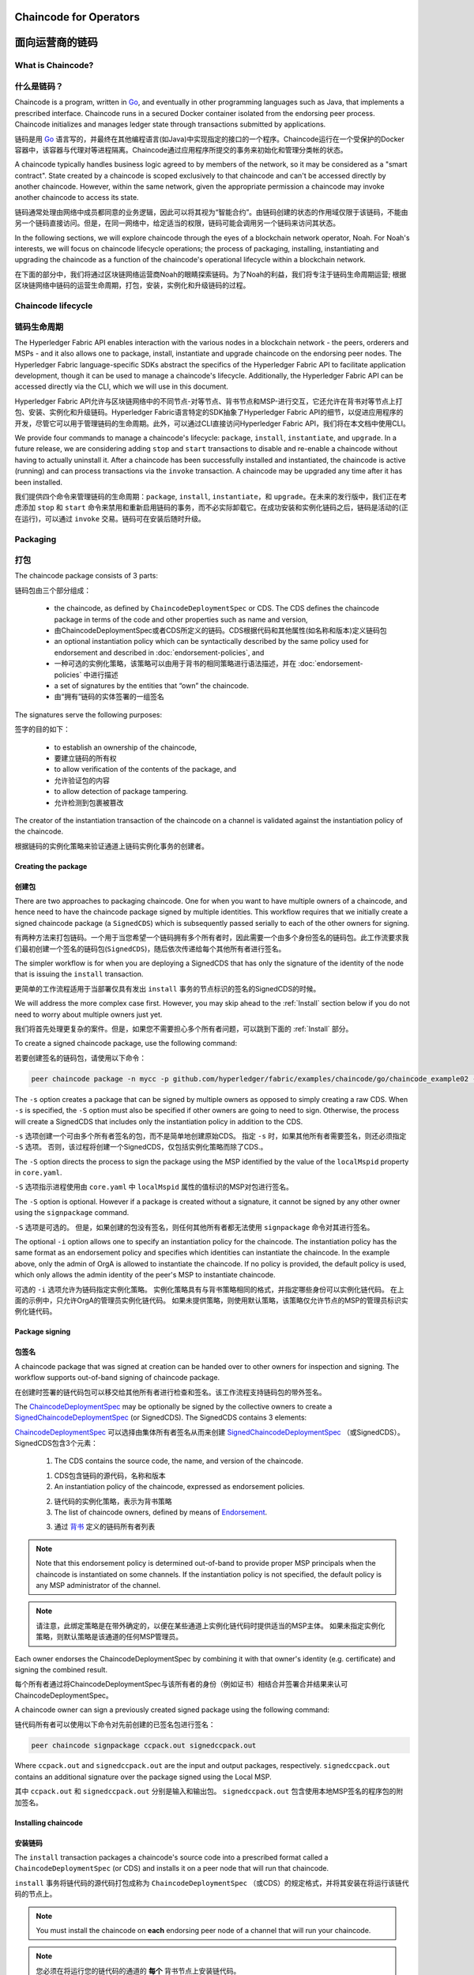 ﻿Chaincode for Operators
=======================
面向运营商的链码
=======================

What is Chaincode?
------------------
什么是链码？
------------------

Chaincode is a program, written in `Go <https://golang.org>`_, and eventually
in other programming languages such as Java, that implements a
prescribed interface. Chaincode runs in a secured Docker container isolated from
the endorsing peer process. Chaincode initializes and manages ledger state
through transactions submitted by applications.

链码是用 `Go <https://golang.org>`_ 语言写的，并最终在其他编程语言(如Java)中实现指定的接口的一个程序。Chaincode运行在一个受保护的Docker容器中，该容器与代理对等进程隔离。Chaincode通过应用程序所提交的事务来初始化和管理分类帐的状态。

A chaincode typically handles business logic agreed to by members of the
network, so it may be considered as a "smart contract". State created by a
chaincode is scoped exclusively to that chaincode and can't be accessed
directly by another chaincode. However, within the same network, given
the appropriate permission a chaincode may invoke another chaincode to
access its state.

链码通常处理由网络中成员都同意的业务逻辑，因此可以将其视为“智能合约”。由链码创建的状态的作用域仅限于该链码，不能由另一个链码直接访问。但是，在同一网络中，给定适当的权限，链码可能会调用另一个链码来访问其状态。

In the following sections, we will explore chaincode through the eyes of a
blockchain network operator, Noah. For Noah's interests, we will focus
on chaincode lifecycle operations; the process of packaging, installing,
instantiating and upgrading the chaincode as a function of the chaincode's
operational lifecycle within a blockchain network.

在下面的部分中，我们将通过区块链网络运营商Noah的眼睛探索链码。为了Noah的利益，我们将专注于链码生命周期运营; 根据区块链网络中链码的运营生命周期，打包，安装，实例化和升级链码的过程。

Chaincode lifecycle
--------------------
链码生命周期
--------------------

The Hyperledger Fabric API enables interaction with the various nodes
in a blockchain network - the peers, orderers and MSPs - and it also allows
one to package, install, instantiate and upgrade chaincode on the endorsing
peer nodes. The Hyperledger Fabric language-specific SDKs
abstract the specifics of the Hyperledger Fabric API to facilitate
application development, though it can be used to manage a chaincode's
lifecycle. Additionally, the Hyperledger Fabric API can be accessed
directly via the CLI, which we will use in this document.

Hyperledger Fabric API允许与区块链网络中的不同节点-对等节点、背书节点和MSP-进行交互，它还允许在背书对等节点上打包、安装、实例化和升级链码。Hyperledger Fabric语言特定的SDK抽象了Hyperledger Fabric API的细节，以促进应用程序的开发，尽管它可以用于管理链码的生命周期。此外，可以通过CLI直接访问Hyperledger Fabric API，我们将在本文档中使用CLI。

We provide four commands to manage a chaincode's lifecycle: ``package``,
``install``, ``instantiate``, and ``upgrade``. In a future release, we are
considering adding ``stop`` and ``start`` transactions to disable and re-enable
a chaincode without having to actually uninstall it. After a chaincode has
been successfully installed and instantiated, the chaincode is active (running)
and can process transactions via the ``invoke`` transaction. A chaincode may be
upgraded any time after it has been installed.

我们提供四个命令来管理链码的生命周期：``package``, ``install``, ``instantiate``，和 ``upgrade``。在未来的发行版中，我们正在考虑添加 ``stop`` 和 ``start`` 命令来禁用和重新启用链码的事务，而不必实际卸载它。在成功安装和实例化链码之后，链码是活动的(正在运行)，可以通过 ``invoke`` 交易。链码可在安装后随时升级。

.. _Package:

Packaging
---------
打包
---------

The chaincode package consists of 3 parts:

链码包由三个部分组成：

  - the chaincode, as defined by ``ChaincodeDeploymentSpec`` or CDS. The CDS
    defines the chaincode package in terms of the code and other properties
    such as name and version,

  - 由ChaincodeDeploymentSpec或者CDS所定义的链码。CDS根据代码和其他属性(如名称和版本)定义链码包

  - an optional instantiation policy which can be syntactically described
    by the same policy used for endorsement and described in
    :doc:`endorsement-policies`, and

  - 一种可选的实例化策略，该策略可以由用于背书的相同策略进行语法描述，并在 :doc:`endorsement-policies` 中进行描述

  - a set of signatures by the entities that “own” the chaincode.

  - 由“拥有”链码的实体签署的一组签名

The signatures serve the following purposes:

签字的目的如下：

  - to establish an ownership of the chaincode,

  - 要建立链码的所有权

  - to allow verification of the contents of the package, and

  - 允许验证包的内容

  - to allow detection of package tampering.

  - 允许检测到包裹被篡改

The creator of the instantiation transaction of the chaincode on a channel is
validated against the instantiation policy of the chaincode.

根据链码的实例化策略来验证通道上链码实例化事务的创建者。

Creating the package
^^^^^^^^^^^^^^^^^^^^
创建包
^^^^^^^^^^^^^^^^^^^^

There are two approaches to packaging chaincode. One for when you want to have
multiple owners of a chaincode, and hence need to have the chaincode package
signed by multiple identities. This workflow requires that we initially create a
signed chaincode package (a ``SignedCDS``) which is subsequently passed serially
to each of the other owners for signing.

有两种方法来打包链码。一个用于当您希望一个链码拥有多个所有者时，因此需要一个由多个身份签名的链码包。此工作流要求我们最初创建一个签名的链码包(``SignedCDS``)，随后依次传递给每个其他所有者进行签名。

The simpler workflow is for when you are deploying a SignedCDS that has only the
signature of the identity of the node that is issuing the ``install``
transaction.

更简单的工作流程适用于当部署仅具有发出 ``install`` 事务的节点标识的签名的SignedCDS的时候。

We will address the more complex case first. However, you may skip ahead to the
:ref:`Install` section below if you do not need to worry about multiple owners
just yet.

我们将首先处理更复杂的案件。但是，如果您不需要担心多个所有者问题，可以跳到下面的 :ref:`Install` 部分。

To create a signed chaincode package, use the following command:

若要创建签名的链码包，请使用以下命令：

.. code:: bash

    peer chaincode package -n mycc -p github.com/hyperledger/fabric/examples/chaincode/go/chaincode_example02 -v 0 -s -S -i "AND('OrgA.admin')" ccpack.out

The ``-s`` option creates a package that can be signed by multiple owners as
opposed to simply creating a raw CDS. When ``-s`` is specified, the ``-S``
option must also be specified if other owners are going to need to sign.
Otherwise, the process will create a SignedCDS that includes only the
instantiation policy in addition to the CDS.

``-s`` 选项创建一个可由多个所有者签名的包，而不是简单地创建原始CDS。 指定 ``-s`` 时，如果其他所有者需要签名，则还必须指定 ``-S`` 选项。 否则，该过程将创建一个SignedCDS，仅包括实例化策略而除了CDS.。

The ``-S`` option directs the process to sign the package
using the MSP identified by the value of the ``localMspid`` property in
``core.yaml``.

``-S`` 选项指示进程使用由 ``core.yaml`` 中 ``localMspid`` 属性的值标识的MSP对包进行签名。

The ``-S`` option is optional. However if a package is created without a
signature, it cannot be signed by any other owner using the
``signpackage`` command.

``-S`` 选项是可选的。 但是，如果创建的包没有签名，则任何其他所有者都无法使用 ``signpackage`` 命令对其进行签名。

The optional ``-i`` option allows one to specify an instantiation policy
for the chaincode. The instantiation policy has the same format as an
endorsement policy and specifies which identities can instantiate the
chaincode. In the example above, only the admin of OrgA is allowed to
instantiate the chaincode. If no policy is provided, the default policy
is used, which only allows the admin identity of the peer's MSP to
instantiate chaincode.

可选的 ``-i`` 选项允许为链码指定实例化策略。 实例化策略具有与背书策略相同的格式，并指定哪些身份可以实例化链代码。 在上面的示例中，只允许OrgA的管理员实例化链代码。 如果未提供策略，则使用默认策略，该策略仅允许节点的MSP的管理员标识实例化链代码。

Package signing
^^^^^^^^^^^^^^^
包签名
^^^^^^^^^^^^^^^
A chaincode package that was signed at creation can be handed over to other
owners for inspection and signing. The workflow supports out-of-band signing
of chaincode package.

在创建时签署的链代码包可以移交给其他所有者进行检查和签名。该工作流程支持链码包的带外签名。

The
`ChaincodeDeploymentSpec <https://github.com/hyperledger/fabric/blob/master/protos/peer/chaincode.proto#L78>`_
may be optionally be signed by the collective owners to create a
`SignedChaincodeDeploymentSpec <https://github.com/hyperledger/fabric/blob/master/protos/peer/signed_cc_dep_spec.proto#L26>`_
(or SignedCDS). The SignedCDS contains 3 elements:

`ChaincodeDeploymentSpec <https://github.com/hyperledger/fabric/blob/master/protos/peer/chaincode.proto#L78>`_ 可以选择由集体所有者签名从而来创建 `SignedChaincodeDeploymentSpec <https://github.com/hyperledger/fabric/blob/master/protos/peer/signed_cc_dep_spec.proto#L26>`_ （或SignedCDS）。 SignedCDS包含3个元素：

  1. The CDS contains the source code, the name, and version of the chaincode.

  1. CDS包含链码的源代码，名称和版本

  2. An instantiation policy of the chaincode, expressed as endorsement policies.

  2. 链代码的实例化策略，表示为背书策略 

  3. The list of chaincode owners, defined by means of
     `Endorsement <https://github.com/hyperledger/fabric/blob/master/protos/peer/proposal_response.proto#L111>`_.

  3. 通过 `背书 <https://github.com/hyperledger/fabric/blob/master/protos/peer/proposal_response.proto#L111>`_ 定义的链码所有者列表

.. note:: Note that this endorsement policy is determined out-of-band to
          provide proper MSP principals when the chaincode is instantiated
          on some channels. If the instantiation policy is not specified,
          the default policy is any MSP administrator of the channel.


.. note:: 请注意，此绑定策略是在带外确定的，以便在某些通道上实例化链代码时提供适当的MSP主体。 如果未指定实例化策略，则默认策略是该通道的任何MSP管理员。

Each owner endorses the ChaincodeDeploymentSpec by combining it
with that owner's identity (e.g. certificate) and signing the combined
result.

每个所有者通过将ChaincodeDeploymentSpec与该所有者的身份（例如证书）相结合并签署合并结果来认可ChaincodeDeploymentSpec。

A chaincode owner can sign a previously created signed package using the
following command:

链代码所有者可以使用以下命令对先前创建的已签名包进行签名：

.. code:: bash

    peer chaincode signpackage ccpack.out signedccpack.out

Where ``ccpack.out`` and ``signedccpack.out`` are the input and output
packages, respectively. ``signedccpack.out`` contains an additional
signature over the package signed using the Local MSP.

其中 ``ccpack.out`` 和 ``signedccpack.out`` 分别是输入和输出包。 ``signedccpack.out`` 包含使用本地MSP签名的程序包的附加签名。

.. _Install:

Installing chaincode
^^^^^^^^^^^^^^^^^^^^
安装链码
^^^^^^^^^^^^^^^^^^^^

The ``install`` transaction packages a chaincode's source code into a prescribed
format called a ``ChaincodeDeploymentSpec`` (or CDS) and installs it on a
peer node that will run that chaincode.

``install`` 事务将链代码的源代码打包成称为 ``ChaincodeDeploymentSpec`` （或CDS）的规定格式，并将其安装在将运行该链代码的节点上。

.. note:: You must install the chaincode on **each** endorsing peer node
          of a channel that will run your chaincode.

.. note:: 您必须在将运行您的链代码的通道的 **每个** 背书节点上安装链代码。

When the ``install`` API is given simply a ``ChaincodeDeploymentSpec``,
it will default the instantiation policy and include an empty owner list.

如果只为 ``ChaincodeDeploymentSpec`` 提供 ``install``API，它将默认实例化策略并包含一个空的所有者列表。

.. note:: Chaincode should only be installed on endorsing peer nodes of the
          owning members of the chaincode to protect the confidentiality of 
          the chaincode logic from other members on the network. Those members
          without the chaincode, can't be the endorsers of the chaincode's
          transactions; that is, they can't execute the chaincode. However,
          they can still validate and commit the transactions to the ledger.

.. note:: Chaincode只应安装在拥有链码成员的背书节点上，以保护链码逻辑与网络上其他成员的机密性。 那些没有链码的成员，不能成为链码交易的代言人; 也就是说，他们无法执行链码。 但是，他们仍然可以验证事务并将其提交到分类帐。

To install a chaincode, send a `SignedProposal
<https://github.com/hyperledger/fabric/blob/master/protos/peer/proposal.proto#L104>`_
to the ``lifecycle system chaincode`` (LSCC) described in the `System Chaincode`_
section. For example, to install the **sacc** sample chaincode described
in section :ref:`simple asset chaincode`
using the CLI, the command would look like the following:

要安装链代码，请将 `SignedProposal
<https://github.com/hyperledger/fabric/blob/master/protos/peer/proposal.proto#L104>`_ 发送到 `System Chaincode` 中描述的 ``lifecycle system chaincode (LSCC)``。 例如，要使用CLI安装 :ref:`simple asset chaincode` 中描述的 **sacc** 示例链代码，命令将如下所示：

.. code:: bash

    peer chaincode install -n asset_mgmt -v 1.0 -p sacc

The CLI internally creates the SignedChaincodeDeploymentSpec for **sacc** and
sends it to the local peer, which calls the ``Install`` method on the LSCC. The
argument to the ``-p`` option specifies the path to the chaincode, which must be
located within the source tree of the user's ``GOPATH``, e.g.
``$GOPATH/src/sacc``. See the `CLI`_ section for a complete description of
the command options.

CLI在内部为 **sacc** 创建SignedChaincodeDeploymentSpec并将其发送到本地节点，后者在LSCC上调用 ``Install`` 方法。 ``-p`` 选项的参数指定了链代码的路径，该链代码必须位于用户 ``GOPATH`` 的源树中，例如，``$GOPATH/src/sacc`` 。 有关命令选项的完整说明，请参阅 `CLI`_ 部分。

Note that in order to install on a peer, the signature of the SignedProposal
must be from 1 of the peer's local MSP administrators.

请注意，为了在节点上安装，SignedProposal的签名必须来自节点的本地MSP管理员之一。

.. _Instantiate:

Instantiate
^^^^^^^^^^^
实例化
^^^^^^^^^^^

The ``instantiate`` transaction invokes the ``lifecycle System Chaincode``
(LSCC) to create and initialize a chaincode on a channel. This is a
chaincode-channel binding process: a chaincode may be bound to any number of
channels and operate on each channel individually and independently. In other
words, regardless of how many other channels on which a chaincode might be
installed and instantiated, state is kept isolated to the channel to which
a transaction is submitted.

``instantiate`` 事务调用 ``lifecycle System Chaincode`` （LSCC）来创建和初始化通道上的链代码。 这是一个链码通道绑定过程：链码可以绑定到任意数量的通道，并且可以独立地在每个通道上运行。 换句话说，无论一个链代码在多少其他通道上安装和实例化，状态都与提交事务的通道保持隔离。

The creator of an ``instantiate`` transaction must satisfy the instantiation
policy of the chaincode included in SignedCDS and must also be a writer on the
channel, which is configured as part of the channel creation. This is important
for the security of the channel to prevent rogue entities from deploying
chaincodes or tricking members to execute chaincodes on an unbound channel.

``instantiate`` 事务的创建者必须满足SignedCDS中包含的链代码的实例化策略，并且还必须是通道上的写入器，其被配置为通道创建的一部分。 这对于通道的安全性非常重要，可以防止恶意实体部署链代码或欺骗成员在未绑定的通道上执行链代码。

For example, recall that the default instantiation policy is any channel MSP
administrator, so the creator of a chaincode instantiate transaction must be a
member of the channel administrators. When the transaction proposal arrives at
the endorser, it verifies the creator's signature against the instantiation
policy. This is done again during the transaction validation before committing
it to the ledger.

例如，回想一下默认实例化策略是任何通道MSP管理员，因此链代码实例化事务的创建者必须是通道管理员的成员。 当交易提议到达背书时，它会根据实例化策略验证创建者的签名。 在将其提交到分类账之前，在事务验证期间再次执行此操作。

The instantiate transaction also sets up the endorsement policy for that
chaincode on the channel. The endorsement policy describes the attestation
requirements for the transaction result to be accepted by members of the
channel.

实例化事务还为通道上的该链代码设置了背书策略。 背书策略描述了通道成员接受交易结果的认证要求。

For example, using the CLI to instantiate the **sacc** chaincode and initialize
the state with ``john`` and ``0``, the command would look like the following:

例如，使用CLI实例化 **sacc** 链代码并使用 ``john`` 和 ``0`` 初始化状态，该命令将如下所示：

.. code:: bash

    peer chaincode instantiate -n sacc -v 1.0 -c '{"Args":["john","0"]}' -P "OR ('Org1.member','Org2.member')"

.. note:: Note the endorsement policy (CLI uses polish notation), which requires an
          endorsement from either member of Org1 or Org2 for all transactions to
          **sacc**. That is, either Org1 or Org2 must sign the
          result of executing the `Invoke` on **sacc** for the transactions to
          be valid.

.. note:: 请注意背书策略（CLI使用波兰表示法），这需要得到Org1或Org2成员对所有 **sacc** 交易的认可。 也就是说，Org1或Org2必须对在 **sacc** 上执行 `Invoke` 的结果进行签署才能使事务有效。

After being successfully instantiated, the chaincode enters the active state on
the channel and is ready to process any transaction proposals of type
`ENDORSER_TRANSACTION <https://github.com/hyperledger/fabric/blob/master/protos/common/common.proto#L42>`_.
The transactions are processed concurrently as they arrive at the endorsing
peer.

成功实例化后，链代码在通道上进入活动状态，并准备处理 `ENDORSER_TRANSACTION <https://github.com/hyperledger/fabric/blob/master/protos/common/common.proto#L42>`_ 类型的任何交易提议。 事务在到达背书节点时被并发处理。

.. _Upgrade:

Upgrade
^^^^^^^
升级
^^^^^^^
A chaincode may be upgraded any time by changing its version, which is
part of the SignedCDS. Other parts, such as owners and instantiation policy
are optional. However, the chaincode name must be the same; otherwise it
would be considered as a totally different chaincode.

可以通过更改其版本来随时升级链码，版本是SignedCDS的一部分。 其他部分，例如所有者和实例化策略是可选的。 但是，链代码名称必须相同; 否则它将被视为完全不同的链码。

Prior to upgrade, the new version of the chaincode must be installed on
the required endorsers. Upgrade is a transaction similar to the instantiate
transaction, which binds the new version of the chaincode to the channel. Other
channels bound to the old version of the chaincode still run with the old
version. In other words, the ``upgrade`` transaction only affects one channel
at a time, the channel to which the transaction is submitted.

在升级之前，必须在所需的背书上安装新版本的链代码。 升级是一种类似于实例化事务的事务，它将新版本的链码绑定到信道上。 绑定到旧版链代码的其他信道仍然使用旧版本运行。 换句话说，``upgrade`` 事务一次只影响一个通道，即提交事务的通道。

.. note:: Note that since multiple versions of a chaincode may be active
          simultaneously, the upgrade process doesn't automatically remove the
          old versions, so user must manage this for the time being.

.. note:: 请注意，由于链代码的多个版本可能同时处于活动状态，升级过程不会自动删除旧版本，因此用户必须暂时对其进行管理。

There's one subtle difference with the ``instantiate`` transaction: 

``instantiate`` 事务有一个细微的区别：

the ``upgrade`` transaction is checked against the current chaincode instantiation
policy, not the new policy (if specified). This is to ensure that only existing
members specified in the current instantiation policy may upgrade the chaincode.

根据当前的链代码实例化策略检查 ``upgrade`` 事务，而不是新策略（如果指定）。 这是为了确保只有当前实例化策略中指定的现有成员才能升级链代码。

.. note:: Note that during upgrade, the chaincode ``Init`` function is called to
          perform any data related updates or re-initialize it, so care must be
          taken to avoid resetting states when upgrading chaincode.

.. note:: 请注意，在升级期间，调用链代码 ``Init`` 函数以执行任何与数据相关的更新或重新初始化它的操作，因此必须注意避免在升级链代码时重置状态。

.. _Stop-and-Start:

Stop and Start
^^^^^^^^^^^^^^
停止和启动
^^^^^^^^^^^^^^
Note that ``stop`` and ``start`` lifecycle transactions have not yet been
implemented. However, you may stop a chaincode manually by removing the
chaincode container and the SignedCDS package from each of the endorsers. This
is done by deleting the chaincode's container on each of the hosts or virtual
machines on which the endorsing peer nodes are running, and then deleting
the SignedCDS from each of the endorsing peer nodes:

请注意，尚未实现 ``stop`` 和 ``start`` 生命周期事务。 但是，您可以通过从每个背书中删除链代码容器和SignedCDS包来手动停止链代码。 这是通过删除每个主机或虚拟机上的链码容器来完成的，这些主机或虚拟机上正在运行背书节点，然后从每个背书节点中删除签名dCDS：

.. note:: TODO - in order to delete the CDS from the peer node, you would need
          to enter the peer node's container, first. We really need to provide
          a utility script that can do this.

.. note:: TODO - 为了从节点中删除CDS，首先需要进入节点的容器。 我们真的需要提供一个可以执行此操作的实用程序脚本。

.. code:: bash

    docker rm -f <container id>
    rm /var/hyperledger/production/chaincodes/<ccname>:<ccversion>

Stop would be useful in the workflow for doing upgrade in controlled manner,
where a chaincode can be stopped on a channel on all peers before issuing an
upgrade.

在工作流中，停止将有助于以受控的方式进行升级，在发出升级之前，可以在所有节点上的通道上停止链码。

.. _CLI:

CLI
^^^

.. note:: We are assessing the need to distribute platform-specific binaries
          for the Hyperledger Fabric ``peer`` binary. For the time being, you
          can simply invoke the commands from within a running docker container.

.. note:: 我们正在评估为Hyperledger Fabric ``peer`` 二进制文件分发特定于平台的二进制文件的需求。 目前，您只需从正在运行的docker容器中调用命令即可。

To view the currently available CLI commands, execute the following command from
within a running ``fabric-peer`` Docker container:

要查看当前可用的CLI命令，请在正在运行的 ``fabric-peer`` Docker容器中执行以下命令：

.. code:: bash

    docker run -it hyperledger/fabric-peer bash
    # peer chaincode --help

Which shows output similar to the example below:

其中显示的输出类似于以下示例：

.. code:: bash

    Usage:
      peer chaincode [command]

    Available Commands:
      install     Package the specified chaincode into a deployment spec and save it on the peer's path.
      instantiate Deploy the specified chaincode to the network.
      invoke      Invoke the specified chaincode.
      list        Get the instantiated chaincodes on a channel or installed chaincodes on a peer.
      package     Package the specified chaincode into a deployment spec.
      query       Query using the specified chaincode.
      signpackage Sign the specified chaincode package
      upgrade     Upgrade chaincode.

    Flags:
          --cafile string      Path to file containing PEM-encoded trusted certificate(s) for the ordering endpoint
      -h, --help               help for chaincode
      -o, --orderer string     Ordering service endpoint
          --tls                Use TLS when communicating with the orderer endpoint
          --transient string   Transient map of arguments in JSON encoding

    Global Flags:
          --logging-level string       Default logging level and overrides, see core.yaml for full syntax
          --test.coverprofile string   Done (default "coverage.cov")
      -v, --version

    Use "peer chaincode [command] --help" for more information about a command.

To facilitate its use in scripted applications, the ``peer`` command always
produces a non-zero return code in the event of command failure.

为了便于在脚本应用程序中使用它，``peer`` 命令总是在发生命令失败时生成非零返回代码。

Example of chaincode commands:

链码命令示例：

.. code:: bash

    peer chaincode install -n mycc -v 0 -p path/to/my/chaincode/v0
    peer chaincode instantiate -n mycc -v 0 -c '{"Args":["a", "b", "c"]}' -C mychannel
    peer chaincode install -n mycc -v 1 -p path/to/my/chaincode/v1
    peer chaincode upgrade -n mycc -v 1 -c '{"Args":["d", "e", "f"]}' -C mychannel
    peer chaincode query -C mychannel -n mycc -c '{"Args":["query","e"]}'
    peer chaincode invoke -o orderer.example.com:7050  --tls --cafile $ORDERER_CA -C mychannel -n mycc -c '{"Args":["invoke","a","b","10"]}'

.. _System Chaincode:

System chaincode
----------------
系统链码
----------------

System chaincode has the same programming model except that it runs within the
peer process rather than in an isolated container like normal chaincode.
Therefore, system chaincode is built into the peer executable and doesn't follow
the same lifecycle described above. In particular, **install**, **instantiate**
and **upgrade** do not apply to system chaincodes.

系统链码具有相同的编程模型，只不过它在节点进程中运行，而不是像普通链码那样在孤立的容器中运行。因此，系统链码被内置到节点可执行文件中，并且不遵循上述相同的生命周期。特别是，**安装**, **实例化** 和 **升级** 不适用于系统链码。

The purpose of system chaincode is to shortcut gRPC communication cost between
peer and chaincode, and tradeoff the flexibility in management. For example, a
system chaincode can only be upgraded with the peer binary. It must also
register with a `fixed set of parameters
<https://github.com/hyperledger/fabric/blob/master/core/scc/importsysccs.go>`_
compiled in and doesn't have endorsement policies or endorsement policy
functionality.

系统链码的目的是缩短节点和链码之间的GRPC通信开销，并权衡管理的灵活性。例如，系统链码只能使用节点二进制文件进行升级。它还必须向 `固定参数集
<https://github.com/hyperledger/fabric/blob/master/core/scc/importsysccs.go>`_ 编译且不具有背书策略或背书策略功能。

System chaincode is used in Hyperledger Fabric to implement a number of
system behaviors so that they can be replaced or modified as appropriate
by a system integrator.

系统链码用于Hyperledger Fabric中，以实现多个系统行为，以便系统集成商可以适当地替换或修改这些行为。

The current list of system chaincodes:

当前的系统链码列表：

1. `LSCC <https://github.com/hyperledger/fabric/tree/master/core/scc/lscc>`_
   Lifecycle system chaincode handles lifecycle requests described above.
2. `CSCC <https://github.com/hyperledger/fabric/tree/master/core/scc/cscc>`_
   Configuration system chaincode handles channel configuration on the peer side.
3. `QSCC <https://github.com/hyperledger/fabric/tree/master/core/scc/qscc>`_
   Query system chaincode provides ledger query APIs such as getting blocks and
   transactions.
4. `ESCC <https://github.com/hyperledger/fabric/tree/master/core/scc/escc>`_
   Endorsement system chaincode handles endorsement by signing the transaction
   proposal response.
5. `VSCC <https://github.com/hyperledger/fabric/tree/master/core/scc/vscc>`_
   Validation system chaincode handles the transaction validation, including
   checking endorsement policy and multiversioning concurrency control.

1. `LSCC <https://github.com/hyperledger/fabric/tree/master/core/scc/lscc>`_ 生命周期系统链码处理上面描述的生命周期请求。

2. `CSCC <https://github.com/hyperledger/fabric/tree/master/core/scc/cscc>`_ 配置系统链码处理对等端的信道配置。

3. `QSCC <https://github.com/hyperledger/fabric/tree/master/core/scc/qscc>`_ 查询系统链码提供分类账查询API，例如获取块和事务。

4. `ESCC <https://github.com/hyperledger/fabric/tree/master/core/scc/escc>`_ 背书系统链码通过签署交易建议书响应来处理背书。

5. `VSCC <https://github.com/hyperledger/fabric/tree/master/core/scc/vscc>`_ 验证系统链码处理事务验证，包括检查批注策略和多版本控制并发控制。

Care must be taken when modifying or replacing these system chaincodes,
especially LSCC, ESCC and VSCC since they are in the main transaction execution
path. It is worth noting that as VSCC validates a block before committing it to
the ledger, it is important that all peers in the channel compute the same
validation to avoid ledger divergence (non-determinism). So special care is
needed if VSCC is modified or replaced.

在修改或替换这些系统链码时必须小心，特别是LSCC、ESCC和VSCC，因为它们处于主要事务执行路径。值得注意的是，当VSCC在将块提交到分类帐之前对其进行验证时，重要的是信道中的所有节点都要计算相同的验证，以避免分类帐差异(非确定性)。因此，如果VSCC被修改或替换，就需要特别的注意。


.. Licensed under Creative Commons Attribution 4.0 International License
   https://creativecommons.org/licenses/by/4.0/
